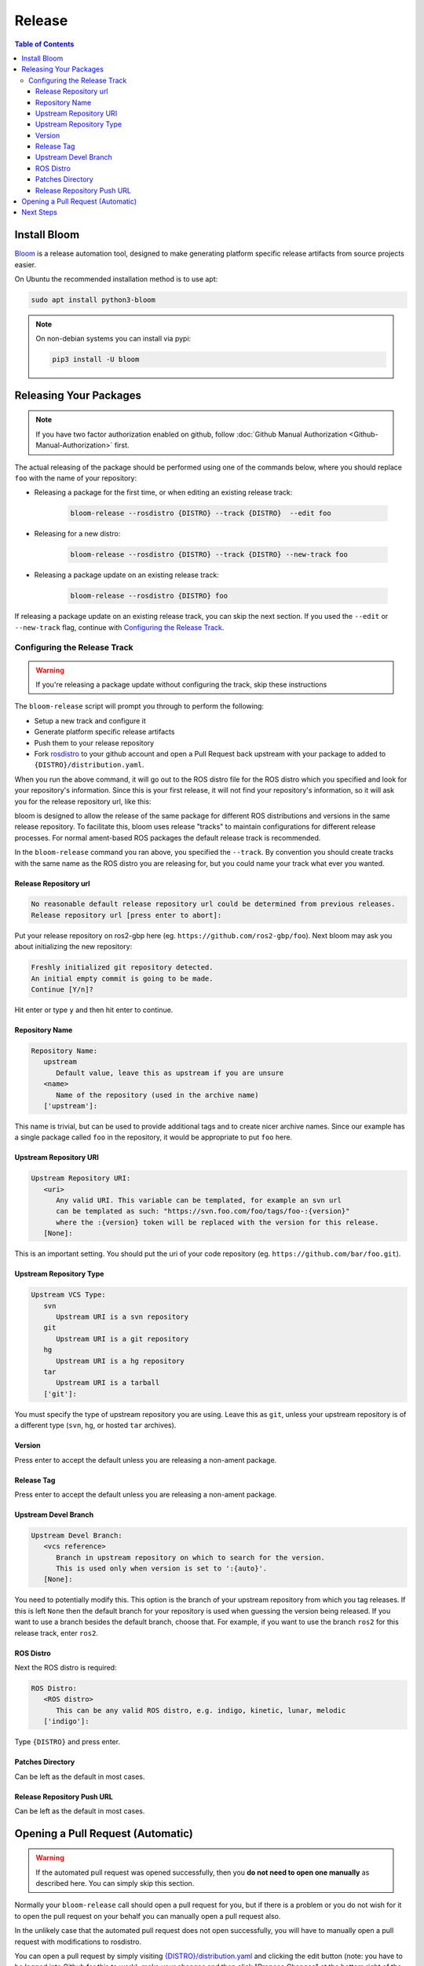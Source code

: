 Release
=======

.. contents:: Table of Contents
   :depth: 3
   :local:

Install Bloom
-------------

`Bloom <http://ros-infrastructure.github.io/bloom/>`_ is a release automation tool,
designed to make generating platform specific release artifacts from source projects easier. 

On Ubuntu the recommended installation method is to use apt:

.. code-block:: bash

   sudo apt install python3-bloom

.. note::

   On non-debian systems you can install via pypi:

   .. code-block:: bash

      pip3 install -U bloom


Releasing Your Packages
-----------------------

.. note::

   If you have two factor authorization enabled on github, follow
   :doc:`Github Manual Authorization <Github-Manual-Authorization>` first.

The actual releasing of the package should be performed using one of the commands below, where
you should replace ``foo`` with the name of your repository:

* Releasing a package for the first time, or when editing an existing release track:

   .. code-block:: bash

      bloom-release --rosdistro {DISTRO} --track {DISTRO}  --edit foo

* Releasing for a new distro:

   .. code-block:: bash

      bloom-release --rosdistro {DISTRO} --track {DISTRO} --new-track foo

* Releasing a package update on an existing release track:

   .. code-block:: bash

      bloom-release --rosdistro {DISTRO} foo

If releasing a package update on an existing release track, you can skip the next section.
If you used the ``--edit`` or ``--new-track`` flag, continue with `Configuring the Release Track`_.

Configuring the Release Track
^^^^^^^^^^^^^^^^^^^^^^^^^^^^^

.. warning::

   If you're releasing a package update without configuring the track, skip these instructions

The ``bloom-release`` script will prompt you through to perform the following:

* Setup a new track and configure it
* Generate platform specific release artifacts
* Push them to your release repository
* Fork `rosdistro <https://github.com/ros/rosdistro>`_ to your github account and open a Pull
  Request back upstream with your package to added to ``{DISTRO}/distribution.yaml``.

When you run the above command, it will go out to the ROS distro file for the ROS distro which
you specified and look for your repository's information. Since this is your first release, it
will not find your repository's information, so it will ask you for the release repository url,
like this:

bloom is designed to allow the release of the same package for different ROS distributions and
versions in the same release repository. To facilitate this, bloom uses release "tracks" to
maintain configurations for different release processes. For normal ament-based ROS packages
the default release track is recommended.

In the ``bloom-release`` command you ran above, you specified the ``--track``.
By convention you should create tracks with the same name as the ROS distro you are releasing for,
but you could name your track what ever you wanted.

Release Repository url
~~~~~~~~~~~~~~~~~~~~~~

.. code-block:: bash

   No reasonable default release repository url could be determined from previous releases.
   Release repository url [press enter to abort]:

Put your release repository on ros2-gbp here (eg. ``https://github.com/ros2-gbp/foo``).
Next bloom may ask you about initializing the new repository:

.. code-block:: bash

   Freshly initialized git repository detected.
   An initial empty commit is going to be made.
   Continue [Y/n]?

Hit enter or type ``y`` and then hit enter to continue.

Repository Name
~~~~~~~~~~~~~~~

.. code-block:: bash

   Repository Name:
      upstream
         Default value, leave this as upstream if you are unsure
      <name>
         Name of the repository (used in the archive name)
      ['upstream']:

This name is trivial, but can be used to provide additional tags and to create nicer archive names.
Since our example has a single package called ``foo`` in the repository, it would be appropriate to
put ``foo`` here.

Upstream Repository URI
~~~~~~~~~~~~~~~~~~~~~~~

.. code-block:: bash

   Upstream Repository URI:
      <uri>
         Any valid URI. This variable can be templated, for example an svn url
         can be templated as such: "https://svn.foo.com/foo/tags/foo-:{version}"
         where the :{version} token will be replaced with the version for this release.
      [None]:

This is an important setting. You should put the uri of your code repository (eg. ``https://github.com/bar/foo.git``).

Upstream Repository Type
~~~~~~~~~~~~~~~~~~~~~~~~

.. code-block:: bash

   Upstream VCS Type:
      svn
         Upstream URI is a svn repository
      git
         Upstream URI is a git repository
      hg
         Upstream URI is a hg repository
      tar
         Upstream URI is a tarball
      ['git']:

You must specify the type of upstream repository you are using. Leave this as ``git``, unless your
upstream repository is of a different type (``svn``, ``hg``, or hosted ``tar`` archives).

Version
~~~~~~~

Press enter to accept the default unless you are releasing a non-ament package.

Release Tag
~~~~~~~~~~~

Press enter to accept the default unless you are releasing a non-ament package.

Upstream Devel Branch
~~~~~~~~~~~~~~~~~~~~~

.. code-block:: bash

   Upstream Devel Branch:
      <vcs reference>
         Branch in upstream repository on which to search for the version.
         This is used only when version is set to ':{auto}'.
      [None]:

You need to potentially modify this.
This option is the branch of your upstream repository from which you tag releases.
If this is left ``None`` then the default branch for your repository is used when guessing the
version being released. If you want to use a branch besides the default branch, choose that.
For example, if you want to use the branch ``ros2`` for this release track, enter
``ros2``.

ROS Distro
~~~~~~~~~~

Next the ROS distro is required:

.. code-block:: bash

   ROS Distro:
      <ROS distro>
         This can be any valid ROS distro, e.g. indigo, kinetic, lunar, melodic
      ['indigo']:

Type ``{DISTRO}`` and press enter.

Patches Directory
~~~~~~~~~~~~~~~~~

Can be left as the default in most cases.

Release Repository Push URL
~~~~~~~~~~~~~~~~~~~~~~~~~~~

Can be left as the default in most cases.

.. There are many command which come with bloom, even though you will most likely only need
.. to run ``bloom-release``. Many of the bloom commands are prefixed with ``git-``, which indicates
.. that they must be run inside a git repository. If you clone your release repository manually,
.. then you can use ``git-`` prefixed commands to manually manipulate your release repository.
.. One of these commands is called ``git-bloom-config`` and it lets you manage your tracks.
.. Run ``git-bloom-config -h`` to get more information about how to manage your release tracks.

Opening a Pull Request (Automatic)
----------------------------------

.. warning::

  If the automated pull request was opened successfully, then you **do not need to open one manually**
  as described here. You can simply skip this section.

Normally your ``bloom-release`` call should open a pull request for you, but if there is a
problem or you do not wish for it to open the pull request on your behalf you can manually open a
pull request also.

In the unlikely case that the automated pull request does not open successfully, you will have to
manually open a pull request with modifications to rosdistro.

You can open a pull request by simply visiting `{DISTRO}/distribution.yaml <https://github.com/ros/rosdistro/blob/master/{DISTRO}/distribution.yaml>`_
and clicking the edit button (note: you have to be logged into Github for this to work), make your changes and then
click "Propose Changes" at the bottom right of the page.

To enter your repository you need to fill out a section like this:

.. code-block:: yaml  

   foo:
     doc:
       type: git
       url: https://github.com/bar/foo.git
       version: ros2
     release:
       tags:
         release: release/{DISTRO}/{package}/{version}
       url: https://github.com/ros2-gbp/foo-release.git
       version: 0.0.1-1
     source:
       type: git
       url: https://github.com/bar/foo.git
       version: ros2
     status: developed

Note that you should put the **https://** url of the RELEASE repository here, not the url of your
source repository. 

Note that you must:

* put the full version which is the version of your
  package plus the release increment number separated by a hyphen. (eg. ``0.0.1-1``).
  The release increment number is increased each time you release a package of the same version,
  this can occur when adding patches to the release repository or when changing the release settings.
* put your package into the list of packages in ALPHABETICAL order.

.. note::

   If your repository contains multiple packages, their names must be listed in the distro file, too.
   For example if the repository contains two packages ``baz`` and ``qux`` they will be listed as below: 

   .. code-block:: yaml  

      foo:
        doc:
          type: git
          url: https://github.com/bar/foo.git
          version: ros2
        release:
          packages:
          - baz
          - qux
          tags:
            release: release/{DISTRO}/{package}/{version}
          url: https://github.com/ros2-gbp/foo-release.git
          version: 0.0.1-1
        source:
          type: git
          url: https://github.com/bar/foo.git
          version: ros2
        status: developed

Next Steps
----------

Once your pull request has been submitted, one of the ROS developers will merge your request
(this usually happens fairly quickly). 24-48 hours after that, your package should be built by the
build farm and released into the building repository. Packages built are periodically synchronized
over to the `shadow-fixed <https://wiki.ros.org/ShadowRepository>`_
and public repositories, so it might take as long as a month before your
package is available on the public ROS debian repositories (i.e. available via apt-get).
To get updates on when the next synchronization (sync) is coming, check the
`ROS discussion forums <https://discourse.ros.org/>`_.

Individual build details are on the Jenkins build farm `build.ros2.org <http://build.ros2.org/>`__.
Check `ROS {DISTRO} Default Package Status <http://repo.ros2.org/status_page/ros_{DISTRO}_default.html>`__
to see status of released packages.

